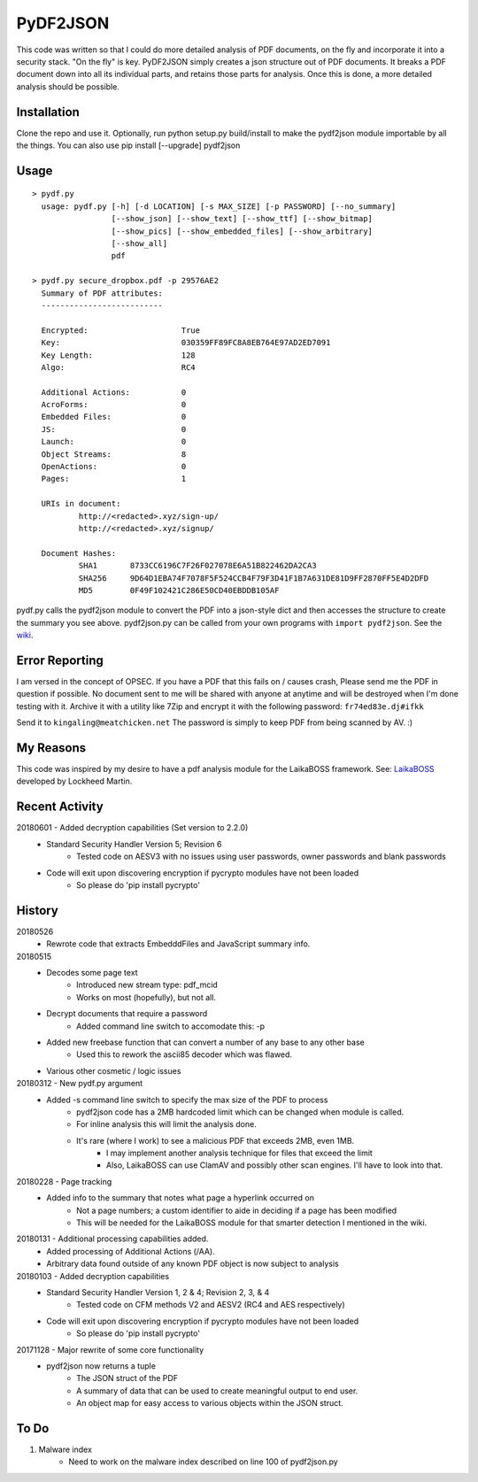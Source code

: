 PyDF2JSON
=========

This code was written so that I could do more detailed analysis of PDF documents, on the fly and incorporate it into a security stack. "On the fly" is key. PyDF2JSON simply creates a json structure out of PDF documents. It breaks a PDF document down into all its individual parts, and retains those parts for analysis. Once this is done, a more detailed analysis should be possible.

Installation
------------

Clone the repo and use it. Optionally, run python setup.py build/install to make the pydf2json module importable by all the things. You can also use pip install [--upgrade] pydf2json

Usage
-----

::

   > pydf.py
     usage: pydf.py [-h] [-d LOCATION] [-s MAX_SIZE] [-p PASSWORD] [--no_summary]
                    [--show_json] [--show_text] [--show_ttf] [--show_bitmap]
                    [--show_pics] [--show_embedded_files] [--show_arbitrary]
                    [--show_all]
                    pdf
  
   > pydf.py secure_dropbox.pdf -p 29576AE2
     Summary of PDF attributes:
     --------------------------

     Encrypted:                    True
     Key:                          030359FF89FC8A8EB764E97AD2ED7091
     Key Length:                   128
     Algo:                         RC4

     Additional Actions:           0
     AcroForms:                    0
     Embedded Files:               0
     JS:                           0
     Launch:                       0
     Object Streams:               8
     OpenActions:                  0
     Pages:                        1

     URIs in document:
             http://<redacted>.xyz/sign-up/
             http://<redacted>.xyz/signup/

     Document Hashes:
             SHA1       8733CC6196C7F26F027078E6A51B822462DA2CA3
             SHA256     9D64D1EBA74F7078F5F524CCB4F79F3D41F1B7A631DE81D9FF2870FF5E4D2DFD
             MD5        0F49F102421C286E50CD40EBDDB105AF

pydf.py calls the pydf2json module to convert the PDF into a json-style dict and then accesses the structure to create the summary you see above.
pydf2json.py can be called from your own programs with ``import pydf2json``. See the `wiki <https://github.com/xamiel/pydf2json/wiki/pydf2json.py>`_.

Error Reporting
---------------

I am versed in the concept of OPSEC. If you have a PDF that this fails on / causes crash, Please send me the PDF in question if possible. No document sent to me will be shared with anyone at anytime and will be destroyed when I'm done testing with it. Archive it with a utility like 7Zip and encrypt it with the following password: ``fr74ed83e.dj#ifkk``

Send it to ``kingaling@meatchicken.net``
The password is simply to keep PDF from being scanned by AV. :)

My Reasons
----------

This code was inspired by my desire to have a pdf analysis module for the LaikaBOSS framework.
See: `LaikaBOSS <https://github.com/lmco/laikaboss>`_ developed by Lockheed Martin.

Recent Activity
---------------
20180601 - Added decryption capabilities (Set version to 2.2.0)
    - Standard Security Handler Version 5; Revision 6
        - Tested code on AESV3 with no issues using user passwords, owner passwords and blank passwords
    - Code will exit upon discovering encryption if pycrypto modules have not been loaded
        - So please do 'pip install pycrypto'

History
-------
20180526
    - Rewrote code that extracts EmbedddFiles and JavaScript summary info.

20180515
    - Decodes some page text
        - Introduced new stream type: pdf_mcid
        - Works on most (hopefully), but not all.
    - Decrypt documents that require a password
        - Added command line switch to accomodate this: -p
    - Added new freebase function that can convert a number of any base to any other base
        - Used this to rework the ascii85 decoder which was flawed.
    - Various other cosmetic / logic issues

20180312 - New pydf.py argument
    - Added -s command line switch to specify the max size of the PDF to process
       - pydf2json code has a 2MB hardcoded limit which can be changed when module is called.
       - For inline analysis this will limit the analysis done.
       - It's rare (where I work) to see a malicious PDF that exceeds 2MB, even 1MB.
           - I may implement another analysis technique for files that exceed the limit
           - Also, LaikaBOSS can use ClamAV and possibly other scan engines. I'll have to look into that.

20180228 - Page tracking
    - Added info to the summary that notes what page a hyperlink occurred on
        - Not a page numbers; a custom identifier to aide in deciding if a page has been modified
        - This will be needed for the LaikaBOSS module for that smarter detection I mentioned in the wiki.

20180131 - Additional processing capabilities added.
    - Added processing of Additional Actions (/AA).
    - Arbitrary data found outside of any known PDF object is now subject to analysis

20180103 - Added decryption capabilities
    - Standard Security Handler Version 1, 2 & 4; Revision 2, 3, & 4
        - Tested code on CFM methods V2 and AESV2 (RC4 and AES respectively)
    - Code will exit upon discovering encryption if pycrypto modules have not been loaded
        - So please do 'pip install pycrypto'

20171128 - Major rewrite of some core functionality
	- pydf2json now returns a tuple
		- The JSON struct of the PDF
		- A summary of data that can be used to create meaningful output to end user.
		- An object map for easy access to various objects within the JSON struct.

To Do
-----

1. Malware index
    - Need to work on the malware index described on line 100 of pydf2json.py

